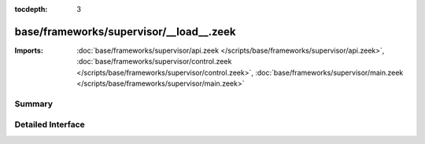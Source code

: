 :tocdepth: 3

base/frameworks/supervisor/__load__.zeek
========================================


:Imports: :doc:`base/frameworks/supervisor/api.zeek </scripts/base/frameworks/supervisor/api.zeek>`, :doc:`base/frameworks/supervisor/control.zeek </scripts/base/frameworks/supervisor/control.zeek>`, :doc:`base/frameworks/supervisor/main.zeek </scripts/base/frameworks/supervisor/main.zeek>`

Summary
~~~~~~~

Detailed Interface
~~~~~~~~~~~~~~~~~~

